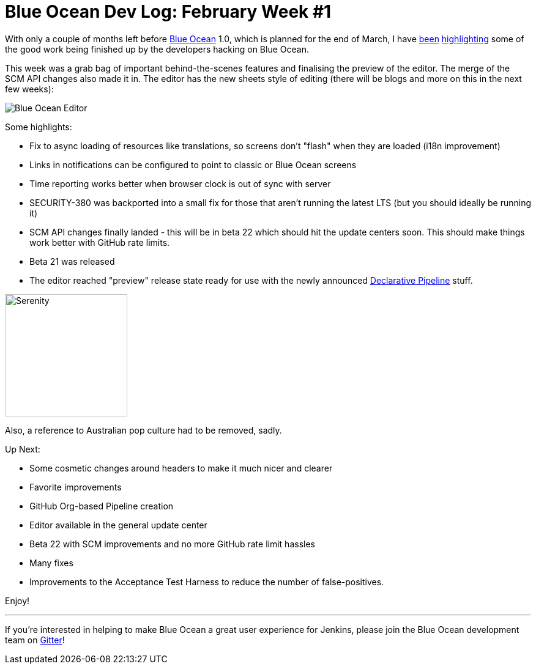 = Blue Ocean Dev Log: February Week #1
:page-tags: blueocean

:page-author: michaelneale


With only a couple of months left before
link:/projects/blueocean[Blue Ocean]
1.0, which is planned for the end of March, I have
link:/blog/2017/01/13/blueocean-dev-log-jan/[been]
link:/blog/2017/01/20/blueocean-dev-log-jan2/[highlighting]
some of the good work being finished up by the developers hacking on Blue
Ocean.

This week was a grab bag of important behind-the-scenes features and finalising
the preview of the editor. The merge of the SCM API changes also made it in.
The editor has the new sheets style of editing (there will be blogs and more on
this in the next few weeks):

image:/post-images/blueocean-dev-log/editor-feb-1.png["Blue Ocean Editor"]

Some highlights:

- Fix to async loading of resources like translations, so screens don't
  "flash" when they are loaded (i18n improvement)
- Links in notifications can be configured to point to classic or
  Blue Ocean screens
- Time reporting works better when browser clock is out of sync with
  server
- SECURITY-380 was backported into a small fix for those that aren't
  running the latest LTS (but you should ideally be running it)
- SCM API changes finally landed - this will be in beta 22 which should
  hit the update centers soon. This should make things work better with
  GitHub rate limits.
- Beta 21 was released
- The editor reached "preview" release state ready for use with the newly
  announced link:/doc/pipeline/tour/hello-world[Declarative Pipeline] stuff.


image:/post-images/blueocean-dev-log/serenity.jpg["Serenity", role=right, width=200]

Also, a reference to Australian pop culture had to be removed, sadly.

Up Next:

- Some cosmetic changes around headers to make it much nicer and clearer
- Favorite improvements
- GitHub Org-based Pipeline creation
- Editor available in the general update center
- Beta 22 with SCM improvements and no more GitHub rate limit hassles
- Many fixes
- Improvements to the Acceptance Test Harness to reduce the number of false-positives.


Enjoy!

---

If you're interested in helping to make Blue Ocean a great user experience for
Jenkins, please join the Blue Ocean development team on
link:https://app.gitter.im/#/room/#jenkinsci_blueocean-plugin:gitter.im[Gitter]!

